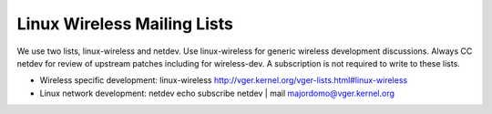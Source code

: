 Linux Wireless Mailing Lists
^^^^^^^^^^^^^^^^^^^^^^^^^^^^

We use two lists, linux-wireless and netdev. Use linux-wireless for generic wireless development discussions. Always CC netdev for review of upstream patches including for wireless-dev. A subscription is not required to write to these lists.

-  Wireless specific development: linux-wireless http://vger.kernel.org/vger-lists.html#linux-wireless
-  Linux network development: netdev echo subscribe netdev \| mail `majordomo@vger.kernel.org </mailto/majordomo@vger.kernel.org>`__
